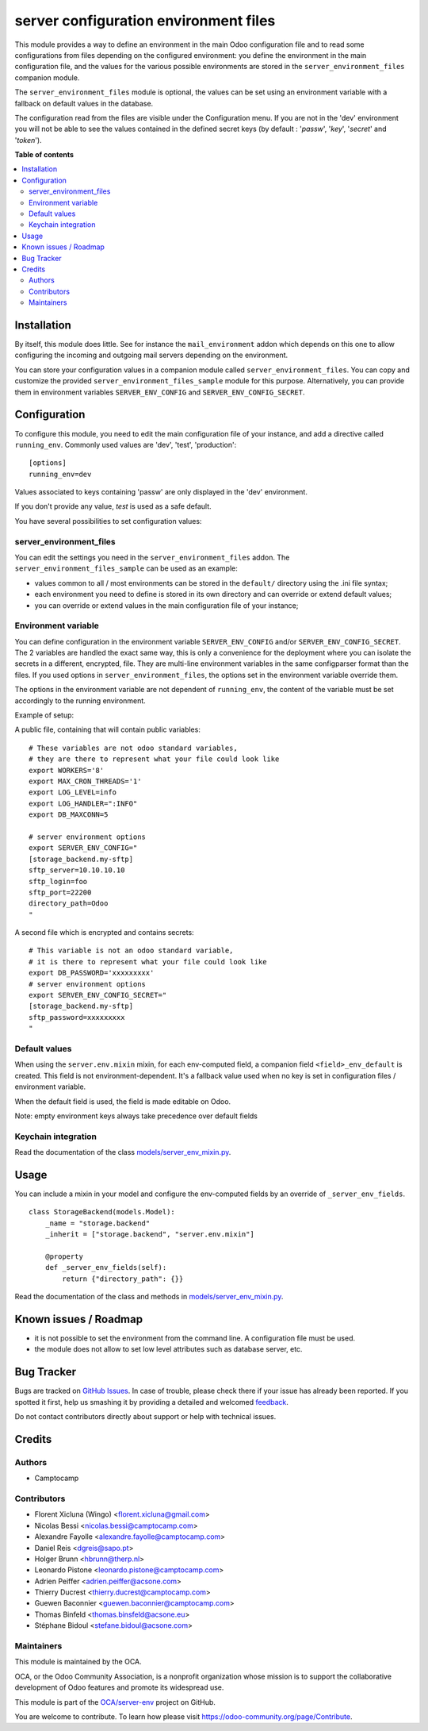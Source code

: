======================================
server configuration environment files
======================================

.. !!!!!!!!!!!!!!!!!!!!!!!!!!!!!!!!!!!!!!!!!!!!!!!!!!!!
   !! This file is generated by oca-gen-addon-readme !!
   !! changes will be overwritten.                   !!
   !!!!!!!!!!!!!!!!!!!!!!!!!!!!!!!!!!!!!!!!!!!!!!!!!!!!

.. |badge1| image:: https://img.shields.io/badge/maturity-Beta-yellow.png
    :target: https://odoo-community.org/page/development-status
    :alt: Beta
.. |badge2| image:: https://img.shields.io/badge/github-OCA%2Fserver--env-lightgray.png?logo=github
    :target: https://github.com/OCA/server-env/tree/13.0/server_environment
    :alt: OCA/server-env
.. |badge3| image:: https://img.shields.io/badge/weblate-Translate%20me-F47D42.png
    :target: https://translation.odoo-community.org/projects/server-env-13-0/server-env-13-0-server_environment
    :alt: Translate me on Weblate
.. |badge4| image:: https://img.shields.io/badge/runbot-Try%20me-875A7B.png
    :target: https://runbot.odoo-community.org/runbot/254/13.0
    :alt: Try me on Runbot

|badge1| |badge2| |badge3| |badge4| 

This module provides a way to define an environment in the main Odoo
configuration file and to read some configurations from files
depending on the configured environment: you define the environment in
the main configuration file, and the values for the various possible
environments are stored in the ``server_environment_files`` companion
module.

The ``server_environment_files`` module is optional, the values can be set using
an environment variable with a fallback on default values in the database.

The configuration read from the files are visible under the Configuration
menu.  If you are not in the 'dev' environment you will not be able to
see the values contained in the defined secret keys
(by default : '*passw*', '*key*', '*secret*' and '*token*').

**Table of contents**

.. contents::
   :local:

Installation
============

By itself, this module does little. See for instance the
``mail_environment`` addon which depends on this one to allow configuring
the incoming and outgoing mail servers depending on the environment.

You can store your configuration values in a companion module called
``server_environment_files``. You can copy and customize the provided
``server_environment_files_sample`` module for this purpose. Alternatively, you
can provide them in environment variables ``SERVER_ENV_CONFIG`` and
``SERVER_ENV_CONFIG_SECRET``.

Configuration
=============

To configure this module, you need to edit the main configuration file
of your instance, and add a directive called ``running_env``. Commonly
used values are 'dev', 'test', 'production'::

  [options]
  running_env=dev

Values associated to keys containing 'passw' are only displayed in the 'dev'
environment.

If you don't provide any value, `test` is used as a safe default.

You have several possibilities to set configuration values:

server_environment_files
~~~~~~~~~~~~~~~~~~~~~~~~

You can edit the settings you need in the ``server_environment_files`` addon. The
``server_environment_files_sample`` can be used as an example:

* values common to all / most environments can be stored in the
  ``default/`` directory using the .ini file syntax;
* each environment you need to define is stored in its own directory
  and can override or extend default values;
* you can override or extend values in the main configuration
  file of your instance;

Environment variable
~~~~~~~~~~~~~~~~~~~~

You can define configuration in the environment variable ``SERVER_ENV_CONFIG``
and/or ``SERVER_ENV_CONFIG_SECRET``. The 2 variables are handled the exact same
way, this is only a convenience for the deployment where you can isolate the
secrets in a different, encrypted, file. They are multi-line environment variables
in the same configparser format than the files.
If you used options in ``server_environment_files``, the options set in the
environment variable override them.

The options in the environment variable are not dependent of ``running_env``,
the content of the variable must be set accordingly to the running environment.

Example of setup:

A public file, containing that will contain public variables::

    # These variables are not odoo standard variables,
    # they are there to represent what your file could look like
    export WORKERS='8'
    export MAX_CRON_THREADS='1'
    export LOG_LEVEL=info
    export LOG_HANDLER=":INFO"
    export DB_MAXCONN=5

    # server environment options
    export SERVER_ENV_CONFIG="
    [storage_backend.my-sftp]
    sftp_server=10.10.10.10
    sftp_login=foo
    sftp_port=22200
    directory_path=Odoo
    "

A second file which is encrypted and contains secrets::

    # This variable is not an odoo standard variable,
    # it is there to represent what your file could look like
    export DB_PASSWORD='xxxxxxxxx'
    # server environment options
    export SERVER_ENV_CONFIG_SECRET="
    [storage_backend.my-sftp]
    sftp_password=xxxxxxxxx
    "

Default values
~~~~~~~~~~~~~~

When using the ``server.env.mixin`` mixin, for each env-computed field, a
companion field ``<field>_env_default`` is created. This field is not
environment-dependent. It's a fallback value used when no key is set in
configuration files / environment variable.

When the default field is used, the field is made editable on Odoo.

Note: empty environment keys always take precedence over default fields


Keychain integration
~~~~~~~~~~~~~~~~~~~~

Read the documentation of the class `models/server_env_mixin.py
<models/server_env_mixin.py>`_.

Usage
=====

You can include a mixin in your model and configure the env-computed fields
by an override of ``_server_env_fields``.

::

    class StorageBackend(models.Model):
        _name = "storage.backend"
        _inherit = ["storage.backend", "server.env.mixin"]

        @property
        def _server_env_fields(self):
            return {"directory_path": {}}

Read the documentation of the class and methods in `models/server_env_mixin.py
<models/server_env_mixin.py>`__.

Known issues / Roadmap
======================

* it is not possible to set the environment from the command line. A
  configuration file must be used.
* the module does not allow to set low level attributes such as database server, etc.

Bug Tracker
===========

Bugs are tracked on `GitHub Issues <https://github.com/OCA/server-env/issues>`_.
In case of trouble, please check there if your issue has already been reported.
If you spotted it first, help us smashing it by providing a detailed and welcomed
`feedback <https://github.com/OCA/server-env/issues/new?body=module:%20server_environment%0Aversion:%2013.0%0A%0A**Steps%20to%20reproduce**%0A-%20...%0A%0A**Current%20behavior**%0A%0A**Expected%20behavior**>`_.

Do not contact contributors directly about support or help with technical issues.

Credits
=======

Authors
~~~~~~~

* Camptocamp

Contributors
~~~~~~~~~~~~

* Florent Xicluna (Wingo) <florent.xicluna@gmail.com>
* Nicolas Bessi <nicolas.bessi@camptocamp.com>
* Alexandre Fayolle <alexandre.fayolle@camptocamp.com>
* Daniel Reis <dgreis@sapo.pt>
* Holger Brunn <hbrunn@therp.nl>
* Leonardo Pistone <leonardo.pistone@camptocamp.com>
* Adrien Peiffer <adrien.peiffer@acsone.com>
* Thierry Ducrest <thierry.ducrest@camptocamp.com>
* Guewen Baconnier <guewen.baconnier@camptocamp.com>
* Thomas Binfeld <thomas.binsfeld@acsone.eu>
* Stéphane Bidoul <stefane.bidoul@acsone.com>

Maintainers
~~~~~~~~~~~

This module is maintained by the OCA.

.. image:: https://odoo-community.org/logo.png
   :alt: Odoo Community Association
   :target: https://odoo-community.org

OCA, or the Odoo Community Association, is a nonprofit organization whose
mission is to support the collaborative development of Odoo features and
promote its widespread use.

This module is part of the `OCA/server-env <https://github.com/OCA/server-env/tree/13.0/server_environment>`_ project on GitHub.

You are welcome to contribute. To learn how please visit https://odoo-community.org/page/Contribute.
